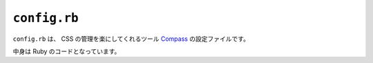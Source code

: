 ``config.rb``
=============

``config.rb`` は、 CSS の管理を楽にしてくれるツール `Compass <http://compass-style.org/>`_ の設定ファイルです。

中身は Ruby のコードとなっています。

